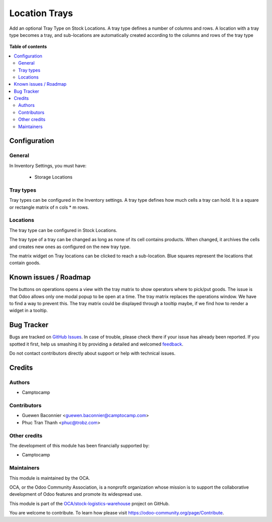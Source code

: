 ==============
Location Trays
==============

.. !!!!!!!!!!!!!!!!!!!!!!!!!!!!!!!!!!!!!!!!!!!!!!!!!!!!
   !! This file is generated by oca-gen-addon-readme !!
   !! changes will be overwritten.                   !!
   !!!!!!!!!!!!!!!!!!!!!!!!!!!!!!!!!!!!!!!!!!!!!!!!!!!!

.. |badge1| image:: https://img.shields.io/badge/maturity-Beta-yellow.png
    :target: https://odoo-community.org/page/development-status
    :alt: Beta
.. |badge2| image:: https://img.shields.io/badge/licence-AGPL--3-blue.png
    :target: http://www.gnu.org/licenses/agpl-3.0-standalone.html
    :alt: License: AGPL-3
.. |badge3| image:: https://img.shields.io/badge/github-OCA%2Fstock--logistics--warehouse-lightgray.png?logo=github
    :target: https://github.com/OCA/stock-logistics-warehouse/tree/14.0/stock_location_tray
    :alt: OCA/stock-logistics-warehouse
.. |badge4| image:: https://img.shields.io/badge/weblate-Translate%20me-F47D42.png
    :target: https://translation.odoo-community.org/projects/stock-logistics-warehouse-14-0/stock-logistics-warehouse-14-0-stock_location_tray
    :alt: Translate me on Weblate
.. |badge5| image:: https://img.shields.io/badge/runbot-Try%20me-875A7B.png
    :target: https://runbot.odoo-community.org/runbot/153/14.0
    :alt: Try me on Runbot

|badge1| |badge2| |badge3| |badge4| |badge5| 

Add an optional Tray Type on Stock Locations.
A tray type defines a number of columns and rows.
A location with a tray type becomes a tray, and sub-locations are automatically
created according to the columns and rows of the tray type

.. figure:: https://raw.githubusercontent.com/OCA/stock-logistics-warehouse/14.0/stock_location_tray/static/description/location-tray.png
   :alt: Location Tray
   :width: 600 px

**Table of contents**

.. contents::
   :local:

Configuration
=============

General
~~~~~~~

In Inventory Settings, you must have:

 * Storage Locations

Tray types
~~~~~~~~~~

Tray types can be configured in the Inventory settings.
A tray type defines how much cells a tray can hold. It is a square or rectangle
matrix of n cols * m rows.

Locations
~~~~~~~~~

The tray type can be configured in Stock Locations.

The tray type of a tray can be changed as long as none of its cell contains
products. When changed, it archives the cells and creates new ones as configured
on the new tray type.

The matrix widget on Tray locations can be clicked to reach a sub-location.
Blue squares represent the locations that contain goods.

Known issues / Roadmap
======================

The buttons on operations opens a view with the tray matrix to show operators
where to pick/put goods. The issue is that Odoo allows only one modal popup
to be open at a time. The tray matrix replaces the operations window. We have
to find a way to prevent this. The tray matrix could be displayed through a
tooltip maybe, if we find how to render a widget in a tooltip.

Bug Tracker
===========

Bugs are tracked on `GitHub Issues <https://github.com/OCA/stock-logistics-warehouse/issues>`_.
In case of trouble, please check there if your issue has already been reported.
If you spotted it first, help us smashing it by providing a detailed and welcomed
`feedback <https://github.com/OCA/stock-logistics-warehouse/issues/new?body=module:%20stock_location_tray%0Aversion:%2014.0%0A%0A**Steps%20to%20reproduce**%0A-%20...%0A%0A**Current%20behavior**%0A%0A**Expected%20behavior**>`_.

Do not contact contributors directly about support or help with technical issues.

Credits
=======

Authors
~~~~~~~

* Camptocamp

Contributors
~~~~~~~~~~~~

* Guewen Baconnier <guewen.baconnier@camptocamp.com>
* Phuc Tran Thanh <phuc@trobz.com>

Other credits
~~~~~~~~~~~~~

The development of this module has been financially supported by:

* Camptocamp

Maintainers
~~~~~~~~~~~

This module is maintained by the OCA.

.. image:: https://odoo-community.org/logo.png
   :alt: Odoo Community Association
   :target: https://odoo-community.org

OCA, or the Odoo Community Association, is a nonprofit organization whose
mission is to support the collaborative development of Odoo features and
promote its widespread use.

This module is part of the `OCA/stock-logistics-warehouse <https://github.com/OCA/stock-logistics-warehouse/tree/14.0/stock_location_tray>`_ project on GitHub.

You are welcome to contribute. To learn how please visit https://odoo-community.org/page/Contribute.

